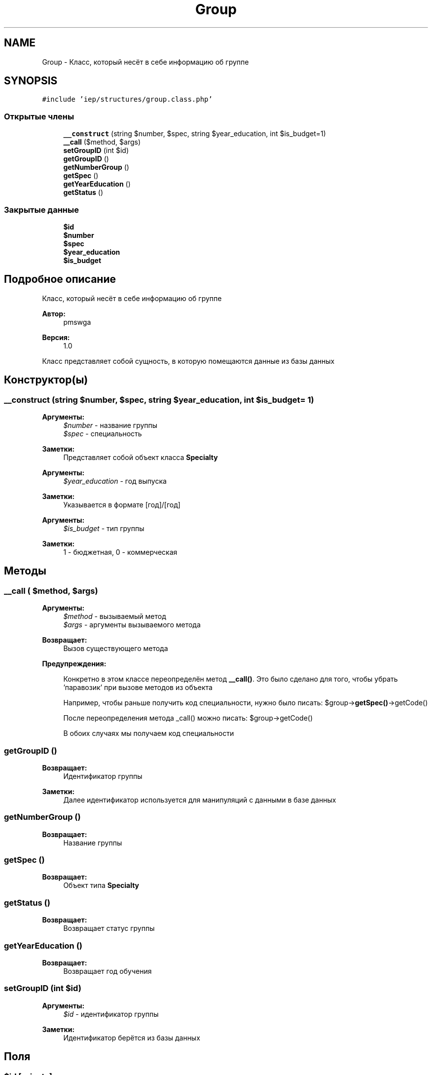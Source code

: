 .TH "Group" 3 "Чт 24 Авг 2017" "Version 1.0" "EDUKIT Developers" \" -*- nroff -*-
.ad l
.nh
.SH NAME
Group \- Класс, который несёт в себе информацию об группе  

.SH SYNOPSIS
.br
.PP
.PP
\fC#include 'iep/structures/group\&.class\&.php'\fP
.SS "Открытые члены"

.in +1c
.ti -1c
.RI "\fB__construct\fP (string $number, $spec, string $year_education, int $is_budget=1)"
.br
.ti -1c
.RI "\fB__call\fP ($method, $args)"
.br
.ti -1c
.RI "\fBsetGroupID\fP (int $id)"
.br
.ti -1c
.RI "\fBgetGroupID\fP ()"
.br
.ti -1c
.RI "\fBgetNumberGroup\fP ()"
.br
.ti -1c
.RI "\fBgetSpec\fP ()"
.br
.ti -1c
.RI "\fBgetYearEducation\fP ()"
.br
.ti -1c
.RI "\fBgetStatus\fP ()"
.br
.in -1c
.SS "Закрытые данные"

.in +1c
.ti -1c
.RI "\fB$id\fP"
.br
.ti -1c
.RI "\fB$number\fP"
.br
.ti -1c
.RI "\fB$spec\fP"
.br
.ti -1c
.RI "\fB$year_education\fP"
.br
.ti -1c
.RI "\fB$is_budget\fP"
.br
.in -1c
.SH "Подробное описание"
.PP 
Класс, который несёт в себе информацию об группе 


.PP
\fBАвтор:\fP
.RS 4
pmswga 
.RE
.PP
\fBВерсия:\fP
.RS 4
1\&.0
.RE
.PP
Класс представляет собой сущность, в которую помещаются данные из базы данных 
.SH "Конструктор(ы)"
.PP 
.SS "__construct (string $number,  $spec, string $year_education, int $is_budget = \fC1\fP)"

.PP
\fBАргументы:\fP
.RS 4
\fI$number\fP - название группы
.br
\fI$spec\fP - специальность 
.RE
.PP
\fBЗаметки:\fP
.RS 4
Представляет собой объект класса \fBSpecialty\fP
.RE
.PP
\fBАргументы:\fP
.RS 4
\fI$year_education\fP - год выпуска 
.RE
.PP
\fBЗаметки:\fP
.RS 4
Указывается в формате [год]/[год]
.RE
.PP
\fBАргументы:\fP
.RS 4
\fI$is_budget\fP - тип группы 
.RE
.PP
\fBЗаметки:\fP
.RS 4
1 - бюджетная, 0 - коммерческая 
.RE
.PP

.SH "Методы"
.PP 
.SS "__call ( $method,  $args)"

.PP
\fBАргументы:\fP
.RS 4
\fI$method\fP - вызываемый метод 
.br
\fI$args\fP - аргументы вызываемого метода 
.RE
.PP
\fBВозвращает:\fP
.RS 4
Вызов существующего метода
.RE
.PP
\fBПредупреждения:\fP
.RS 4
.RE
.PP
\fB\fP
.RS 4
Конкретно в этом классе переопределён метод \fB__call()\fP\&. Это было сделано для того, чтобы убрать 'паравозик' при вызове методов из объекта
.RE
.PP
\fB\fP
.RS 4
Например, чтобы раньше получить код специальности, нужно было писать: $group->\fBgetSpec()\fP->getCode()
.RE
.PP
\fB\fP
.RS 4
После переопределения метода _call() можно писать: $group->getCode()
.RE
.PP
\fB\fP
.RS 4
В обоих случаях мы получаем код специальности 
.RE
.PP

.SS "getGroupID ()"

.PP
\fBВозвращает:\fP
.RS 4
Идентификатор группы 
.RE
.PP
\fBЗаметки:\fP
.RS 4
Далее идентификатор используется для манипуляций с данными в базе данных 
.RE
.PP

.SS "getNumberGroup ()"

.PP
\fBВозвращает:\fP
.RS 4
Название группы 
.RE
.PP

.SS "getSpec ()"

.PP
\fBВозвращает:\fP
.RS 4
Объект типа \fBSpecialty\fP 
.RE
.PP

.SS "getStatus ()"

.PP
\fBВозвращает:\fP
.RS 4
Возвращает статус группы 
.RE
.PP

.SS "getYearEducation ()"

.PP
\fBВозвращает:\fP
.RS 4
Возвращает год обучения 
.RE
.PP

.SS "setGroupID (int $id)"

.PP
\fBАргументы:\fP
.RS 4
\fI$id\fP - идентификатор группы 
.RE
.PP
\fBЗаметки:\fP
.RS 4
Идентификатор берётся из базы данных 
.RE
.PP

.SH "Поля"
.PP 
.SS "$id\fC [private]\fP"

.SS "$is_budget\fC [private]\fP"

.SS "$number\fC [private]\fP"

.SS "$spec\fC [private]\fP"

.SS "$year_education\fC [private]\fP"


.SH "Автор"
.PP 
Автоматически создано Doxygen для EDUKIT Developers из исходного текста\&.
